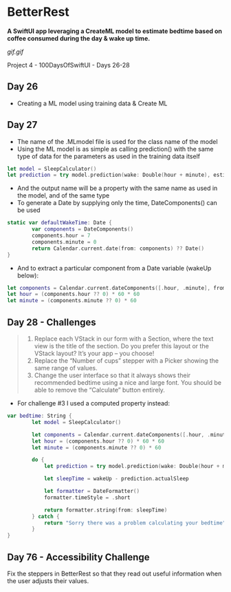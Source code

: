 * BetterRest
*A SwiftUI app leveraging a CreateML model to estimate bedtime based on coffee consumed during the day & wake up time.*

[[gif.gif]]

Project 4 - 100DaysOfSwiftUI - Days 26-28

** Day 26
 - Creating a ML model using training data & Create ML
** Day 27
 - The name of the .MLmodel file is used for the class name of the model
 - Using the ML model is as simple as calling prediction() with the same type of data for the parameters as used in the training data itself
#+BEGIN_SRC Swift
let model = SleepCalculator()
let prediction = try model.prediction(wake: Double(hour + minute), estimatedSleep: sleepAmount, coffee: Double(coffeeAmount))
#+END_SRC
 - And the output name will be a property with the same name as used in the model, and of the same type
 - To generate a Date by supplying only the time, DateComponents() can be used
#+BEGIN_SRC Swift
static var defaultWakeTime: Date {
        var components = DateComponents()
        components.hour = 7
        components.minute = 0
        return Calendar.current.date(from: components) ?? Date()
}
#+END_SRC
 - And to extract a particular component from a Date variable (wakeUp below):
#+BEGIN_SRC Swift
let components = Calendar.current.dateComponents([.hour, .minute], from: wakeUp)
let hour = (components.hour ?? 0) * 60 * 60
let minute = (components.minute ?? 0) * 60
#+END_SRC
** Day 28 - Challenges
#+BEGIN_QUOTE
1. Replace each VStack in our form with a Section, where the text view is the title of the section. Do you prefer this layout or the VStack layout? It’s your app – you choose!
2. Replace the “Number of cups” stepper with a Picker showing the same range of values.
3. Change the user interface so that it always shows their recommended bedtime using a nice and large font. You should be able to remove the “Calculate” button entirely.
#+END_QUOTE
 - For challenge #3 I used a computed property instead:
#+BEGIN_SRC Swift
var bedtime: String {
        let model = SleepCalculator()
        
        let components = Calendar.current.dateComponents([.hour, .minute], from: wakeUp)
        let hour = (components.hour ?? 0) * 60 * 60
        let minute = (components.minute ?? 0) * 60
        
        do {
            let prediction = try model.prediction(wake: Double(hour + minute), estimatedSleep: sleepAmount, coffee: Double(coffeeAmount))
            
            let sleepTime = wakeUp - prediction.actualSleep
            
            let formatter = DateFormatter()
            formatter.timeStyle = .short
            
            return formatter.string(from: sleepTime)
        } catch {
            return "Sorry there was a problem calculating your bedtime"
        }
}
#+END_SRC
   
** Day 76 - Accessibility Challenge
Fix the steppers in BetterRest so that they read out useful information when the user adjusts their values.